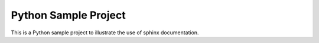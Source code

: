 Python Sample Project
=====================

.. image:: https://raw.githubusercontent.com/simongravelle/python-sample-project/main/sphinx-logo.jpeg
   :align: right
   :width: 200

This is a Python sample project to illustrate the use of sphinx documentation. 

